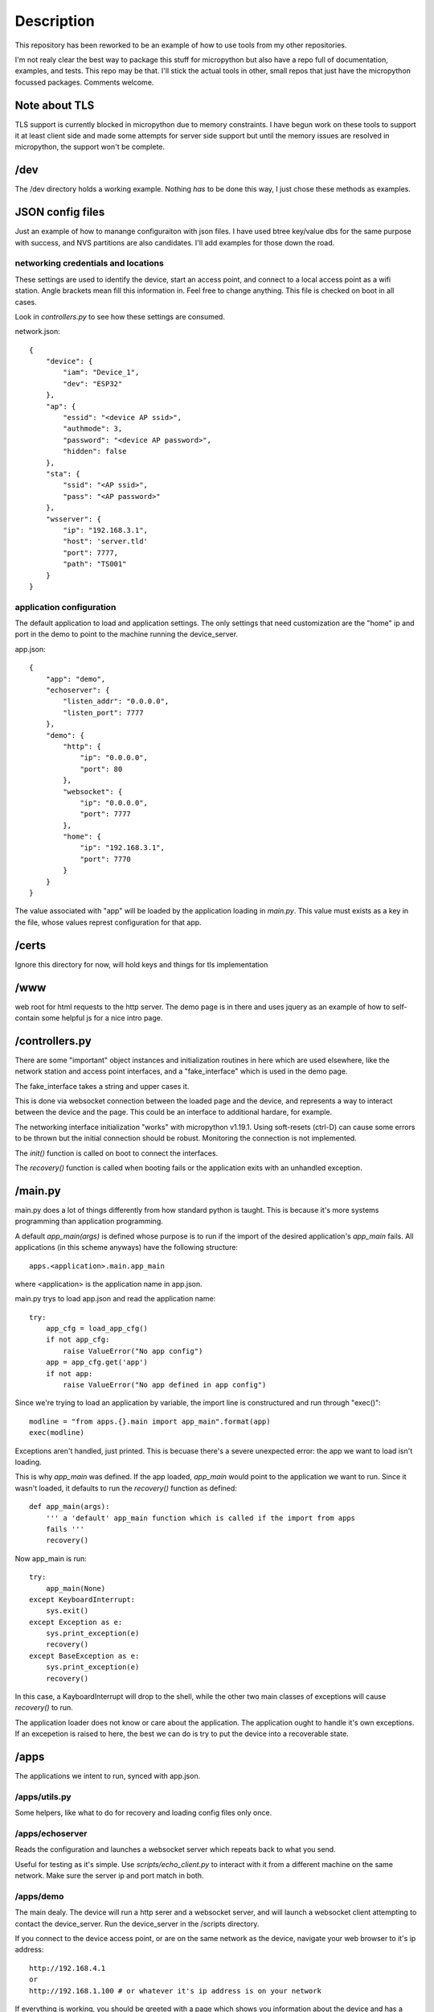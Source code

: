 Description
===========
This repository has been reworked to be an example of how to use tools from my other repositories.

I'm not realy clear the best way to package this stuff for micropython but also have a repo full 
of documentation, examples, and tests.  This repo may be that.  I'll stick the actual tools in 
other, small repos that just have the micropython focussed packages.  Comments welcome.


Note about TLS
--------------
TLS support is currently blocked in micropython due to memory constraints.  I have begun work
on these tools to support it at least client side and made some attempts for server side support
but until the memory issues are resolved in micropython, the support won't be complete.

/dev
----
The /dev directory holds a working example.  Nothing *has* to be done this way, I just chose
these methods as examples.

JSON config files
-----------------

Just an example of how to manange configuraiton with json files.  I have used btree
key/value dbs for the same purpose with success, and NVS partitions are also 
candidates.  I'll add examples for those down the road.

networking credentials and locations
^^^^^^^^^^^^^^^^^^^^^^^^^^^^^^^^^^^^
These settings are used to identify the device, start an access point, and connect to a 
local access point as a wifi station.  Angle brackets mean fill this information in.
Feel free to change anything.  This file is checked on boot in all cases.

Look in `controllers.py` to see how these settings are consumed.

network.json::

    {
        "device": {
            "iam": "Device_1",
            "dev": "ESP32"
        },
        "ap": {
            "essid": "<device AP ssid>",
            "authmode": 3,
            "password": "<device AP password>",
            "hidden": false
        },
        "sta": {
            "ssid": "<AP ssid>",
            "pass": "<AP password>"
        },
        "wsserver": {
            "ip": "192.168.3.1",
            "host": 'server.tld'
            "port": 7777,
            "path": "TS001"
        }
    }



application configuration
^^^^^^^^^^^^^^^^^^^^^^^^^
The default application to load and application settings.  The only settings
that need customization are the "home" ip and port in the demo to point to the
machine running the device_server.

app.json::
    
    {
        "app": "demo",
        "echoserver": {
            "listen_addr": "0.0.0.0",
            "listen_port": 7777
        },
        "demo": {
            "http": {
                "ip": "0.0.0.0",
                "port": 80
            },
            "websocket": {
                "ip": "0.0.0.0",
                "port": 7777
            },
            "home": {
                "ip": "192.168.3.1",
                "port": 7770
            }
        }
    }


The value associated with "app" will be loaded by the application loading in `main.py`.  
This value must exists as a key in the file, whose values represt configuration for
that app.

/certs
------
Ignore this directory for now, will hold keys and things for tls implementation

/www
----
web root for html requests to the http server.  The demo page is in there and uses
jquery as an example of how to self-contain some helpful js for a nice intro page.

/controllers.py
---------------
There are some "important" object instances and initialization routines in here 
which are used elsewhere, like the network station and access point interfaces, and a
"fake_interface" which is used in the demo page.

The fake_interface takes a string and upper cases it. 

This is done via websocket connection between the loaded page and the device, and
represents a way to interact between the device and the page.  This could be an
interface to additional hardare, for example.

The networking interface initialization "works" with micropython v1.19.1.  Using
soft-resets (ctrl-D) can cause some errors to be thrown but the initial connection
should be robust.  Monitoring the connection is not implemented.

The `init()` function is called on boot to connect the interfaces.

The `recovery()` function is called when booting fails or the application exits
with an unhandled exception.

/main.py
--------
main.py does a lot of things differently from how standard python is taught.  This
is because it's more systems programming than application programming.

A default `app_main(args)` is defined whose purpose is to run if the import
of the desired application's `app_main` fails.  All applications (in this
scheme anyways) have the following structure::

    apps.<application>.main.app_main

where <application> is the application name in app.json.

main.py trys to load app.json and read the application name::

    try:                                                                            
        app_cfg = load_app_cfg()                                                    
        if not app_cfg:                                                             
            raise ValueError("No app config")                                       
        app = app_cfg.get('app')                                                    
        if not app:                                                                 
            raise ValueError("No app defined in app config") 


Since we're trying to load an application by variable, the import line is 
constructured and run through "exec()"::

        modline = "from apps.{}.main import app_main".format(app)                   
        exec(modline)  

Exceptions aren't handled, just printed.  This is becuase there's a severe
unexpected error: the app we want to load isn't loading.

This is why `app_main` was defined.  If the app loaded, `app_main` would point 
to the application we want to run.  Since it wasn't loaded, it defaults to run
the `recovery()` function as defined::

    def app_main(args):
        ''' a 'default' app_main function which is called if the import from apps
        fails '''
        recovery()

Now app_main is run::

    try:                                                                            
        app_main(None)                                                              
    except KeyboardInterrupt:                                                       
        sys.exit()                                                                  
    except Exception as e:                                                          
        sys.print_exception(e)                                                      
        recovery()                                                                  
    except BaseException as e:                                                      
        sys.print_exception(e)                                                      
        recovery()

In this case, a KayboardInterrupt will drop to the shell, while the other two main
classes of exceptions will cause `recovery()` to run.

The application loader does not know or care about the application.  The application
ought to handle it's own exceptions.  If an excepetion is raised to here, the best
we can do is try to put the device into a recoverable state.

/apps
-----

The applications we intent to run, synced with app.json.


/apps/utils.py
^^^^^^^^^^^^^^
Some helpers, like what to do for recovery and loading config files only once.

/apps/echoserver
^^^^^^^^^^^^^^^^
Reads the configuration and launches a websocket server which repeats back to what you send.

Useful for testing as it's simple.  Use `scripts/echo_client.py` to interact with it from a 
different machine on the same network.  Make sure the server ip and port match in both.

/apps/demo
^^^^^^^^^^
The main dealy.  The device will run a http serer and a websocket server, and will launch a
websocket client attempting to contact the device_server.  Run the device_server in the 
/scripts directory.

If you connect to the device access point, or are on the same network as the device, navigate
your web browser to it's ip address::

    http://192.168.4.1
    or
    http://192.168.1.100 # or whatever it's ip address is on your network

If everything is working, you should be greeted with a page which shows you information
about the device and has a card for Fake Interface Example.

Start the fake interface via the button.
Verify it's running.
Send it a message.
Read the glorified, all capitalized message, fully processed on the device.

Troubleshooting
---------------
Oof, sorry you are here.

There's a lot of output on the device side, there might be helpful information there.

edit "app.json" so that "app" is now "echoserver" and upload that change to the device and 
reboot.  Run the echo_client.py in scripts and verify the device and computer are talking
to each other.

In when running the "demo" app, you can connect to the device as an AP, try that, might be
easier than dealing with all the intermediate networking issues which can arise.

